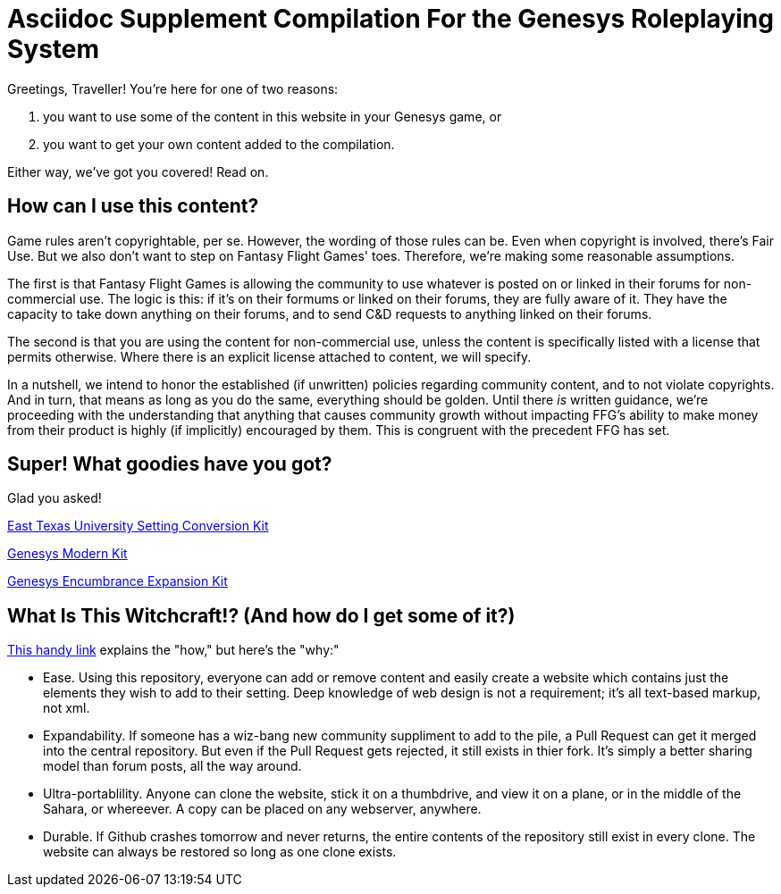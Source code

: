 = Asciidoc Supplement Compilation For the Genesys Roleplaying System 
:showtitle:
:page-title: Genesys Asciidoc Tooling
:page-description: A site using AsciiDoc to generate Genesys suppliments.

Greetings, Traveller! You're here for one of two reasons:

. you want to use some of the content in this website in your Genesys game, or
. you want to get your own content added to the compilation.

Either way, we've got you covered! Read on.

== How can I use this content?

Game rules aren't copyrightable, per se. However, the wording of those rules can be. Even when copyright is involved, there's Fair Use. But we also don't want to step on Fantasy Flight Games' toes. Therefore, we're making some reasonable assumptions. 

The first is that Fantasy Flight Games is allowing the community to use whatever is posted on or linked in their forums for non-commercial use. The logic is this: if it's on their formums or linked on their forums, they are fully aware of it. They have the capacity to take down anything on their forums, and to send C&D requests to anything linked on their forums.

The second is that you are using the content for non-commercial use, unless the content is specifically listed with a license that permits otherwise. Where there is an explicit license attached to content, we will specify.

In a nutshell, we intend to honor the established (if unwritten) policies regarding community content, and to not violate copyrights. And in turn, that means as long as you do the same, everything should be golden. Until there _is_ written guidance, we're proceeding with the understanding that anything that causes community growth without impacting FFG's ability to make money from their product is highly (if implicitly) encouraged by them. This is congruent with the precedent FFG has set.

== Super! What goodies have you got?

Glad you asked! 

link:genesys-setting-conversion-etu.html[East Texas University Setting Conversion Kit]

link:genesys-kit-modern.html[Genesys Modern Kit]

link:genesys-kit-encumbrance.html[Genesys Encumbrance Expansion Kit]

== What Is This Witchcraft!? (And how do I get some of it?)

link:tools.html[This handy link] explains the "how," but here's the "why:" 

* Ease. Using this repository, everyone can add or remove content and easily create a website which contains just the elements they wish to add to their setting. Deep knowledge of web design is not a requirement; it's all text-based markup, not xml. 

* Expandability. If someone has a wiz-bang new community suppliment to add to the pile, a Pull Request can get it merged into the central repository. But even if the Pull Request gets rejected, it still exists in thier fork. It's simply a better sharing model than forum posts, all the way around.

* Ultra-portablility. Anyone can clone the website, stick it on a thumbdrive, and view it on a plane, or in the middle of the Sahara, or whereever. A copy can be placed on any webserver, anywhere.

* Durable. If Github crashes tomorrow and never returns, the entire contents of the repository still exist in every clone. The website can always be restored so long as one clone exists.